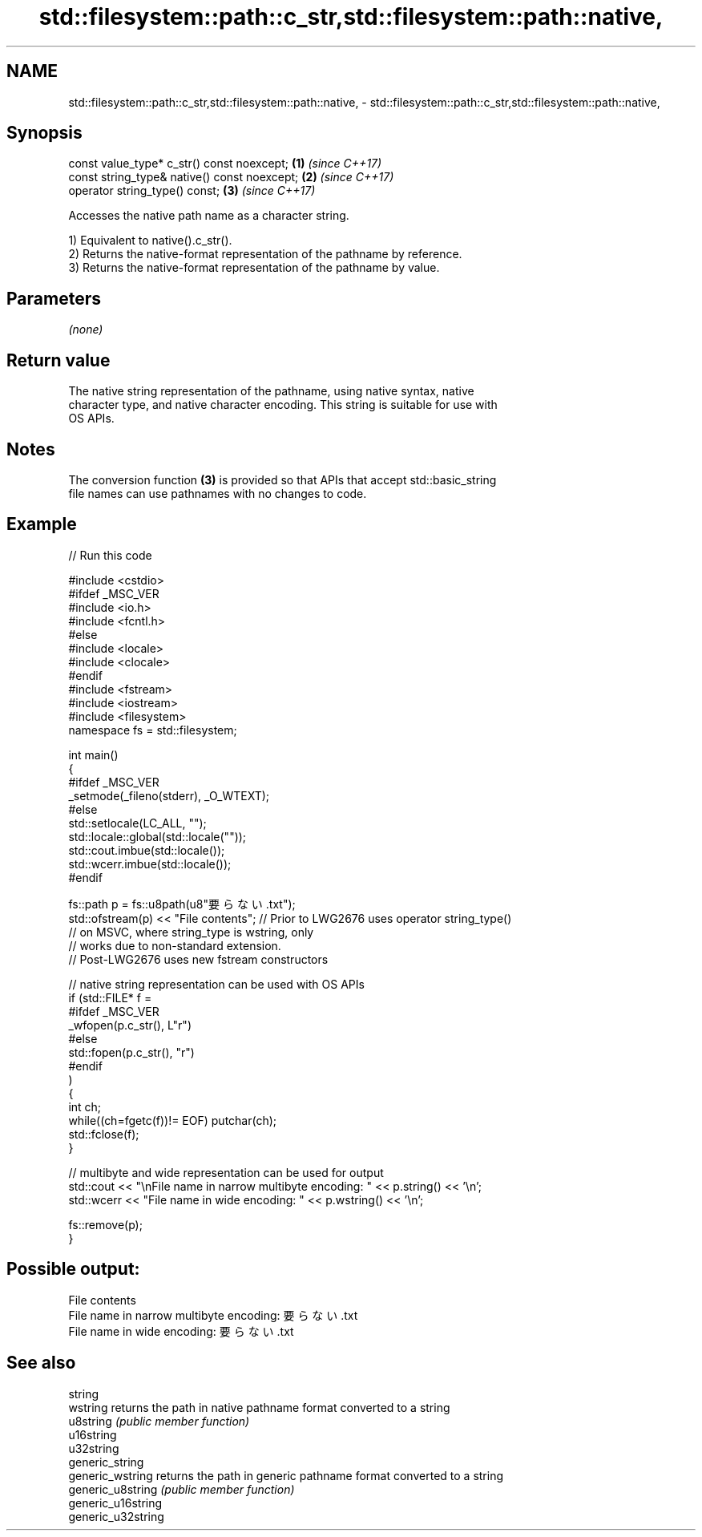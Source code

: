 .TH std::filesystem::path::c_str,std::filesystem::path::native, 3 "2021.11.17" "http://cppreference.com" "C++ Standard Libary"
.SH NAME
std::filesystem::path::c_str,std::filesystem::path::native, \- std::filesystem::path::c_str,std::filesystem::path::native,

.SH Synopsis

   const value_type* c_str() const noexcept;   \fB(1)\fP \fI(since C++17)\fP
   const string_type& native() const noexcept; \fB(2)\fP \fI(since C++17)\fP
   operator string_type() const;               \fB(3)\fP \fI(since C++17)\fP

   Accesses the native path name as a character string.

   1) Equivalent to native().c_str().
   2) Returns the native-format representation of the pathname by reference.
   3) Returns the native-format representation of the pathname by value.

.SH Parameters

   \fI(none)\fP

.SH Return value

   The native string representation of the pathname, using native syntax, native
   character type, and native character encoding. This string is suitable for use with
   OS APIs.

.SH Notes

   The conversion function \fB(3)\fP is provided so that APIs that accept std::basic_string
   file names can use pathnames with no changes to code.

.SH Example


// Run this code

 #include <cstdio>
 #ifdef _MSC_VER
 #include <io.h>
 #include <fcntl.h>
 #else
 #include <locale>
 #include <clocale>
 #endif
 #include <fstream>
 #include <iostream>
 #include <filesystem>
 namespace fs = std::filesystem;

 int main()
 {
 #ifdef _MSC_VER
     _setmode(_fileno(stderr), _O_WTEXT);
 #else
     std::setlocale(LC_ALL, "");
     std::locale::global(std::locale(""));
     std::cout.imbue(std::locale());
     std::wcerr.imbue(std::locale());
 #endif

     fs::path p = fs::u8path(u8"要らない.txt");
     std::ofstream(p) << "File contents"; // Prior to LWG2676 uses operator string_type()
                                          // on MSVC, where string_type is wstring, only
                                          // works due to non-standard extension.
                                          // Post-LWG2676 uses new fstream constructors

     // native string representation can be used with OS APIs
     if (std::FILE* f =
 #ifdef _MSC_VER
                 _wfopen(p.c_str(), L"r")
 #else
                 std::fopen(p.c_str(), "r")
 #endif
         )
     {
         int ch;
         while((ch=fgetc(f))!= EOF) putchar(ch);
         std::fclose(f);
     }

     // multibyte and wide representation can be used for output
     std::cout << "\\nFile name in narrow multibyte encoding: " << p.string() << '\\n';
     std::wcerr << "File name in wide encoding: " << p.wstring() << '\\n';

     fs::remove(p);
 }

.SH Possible output:

 File contents
 File name in narrow multibyte encoding: 要らない.txt
 File name in wide encoding: 要らない.txt

.SH See also

   string
   wstring           returns the path in native pathname format converted to a string
   u8string          \fI(public member function)\fP
   u16string
   u32string
   generic_string
   generic_wstring   returns the path in generic pathname format converted to a string
   generic_u8string  \fI(public member function)\fP
   generic_u16string
   generic_u32string
